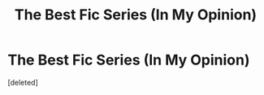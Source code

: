 #+TITLE: The Best Fic Series (In My Opinion)

* The Best Fic Series (In My Opinion)
:PROPERTIES:
:Score: 1
:DateUnix: 1610664557.0
:DateShort: 2021-Jan-15
:FlairText: Recommendation
:END:
[deleted]

